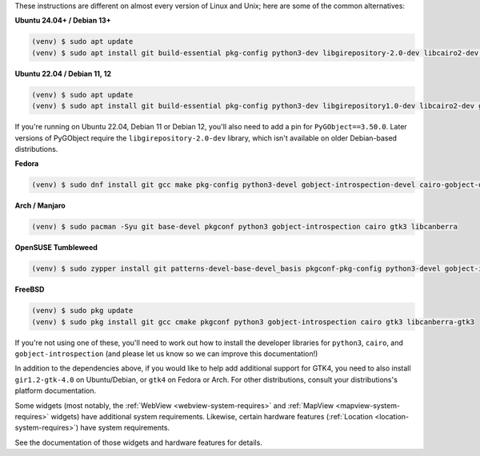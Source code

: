 These instructions are different on almost every version of Linux and Unix; here are
some of the common alternatives:

..
    The package list should be the same as in ci.yml, and the BeeWare tutorial
    (CI will also have WebView and other requirements)

**Ubuntu 24.04+ / Debian 13+**

.. code-block:: console

    (venv) $ sudo apt update
    (venv) $ sudo apt install git build-essential pkg-config python3-dev libgirepository-2.0-dev libcairo2-dev gir1.2-gtk-3.0 libcanberra-gtk3-module

**Ubuntu 22.04 / Debian 11, 12**

.. code-block:: console

    (venv) $ sudo apt update
    (venv) $ sudo apt install git build-essential pkg-config python3-dev libgirepository1.0-dev libcairo2-dev gir1.2-gtk-3.0 libcanberra-gtk3-module

If you're running on Ubuntu 22.04, Debian 11 or Debian 12, you'll also need to add a pin
for ``PyGObject==3.50.0``. Later versions of PyGObject require the
``libgirepository-2.0-dev`` library, which isn't available on older Debian-based
distributions.

**Fedora**

.. code-block:: console

    (venv) $ sudo dnf install git gcc make pkg-config python3-devel gobject-introspection-devel cairo-gobject-devel gtk3 libcanberra-gtk3

**Arch / Manjaro**

.. code-block:: console

    (venv) $ sudo pacman -Syu git base-devel pkgconf python3 gobject-introspection cairo gtk3 libcanberra

**OpenSUSE Tumbleweed**

.. code-block:: console

    (venv) $ sudo zypper install git patterns-devel-base-devel_basis pkgconf-pkg-config python3-devel gobject-introspection-devel cairo-devel gtk3 'typelib(Gtk)=3.0' libcanberra-gtk3-module

**FreeBSD**

.. code-block:: console

    (venv) $ sudo pkg update
    (venv) $ sudo pkg install git gcc cmake pkgconf python3 gobject-introspection cairo gtk3 libcanberra-gtk3

If you're not using one of these, you'll need to work out how to install the developer
libraries for ``python3``, ``cairo``, and ``gobject-introspection`` (and please let us
know so we can improve this documentation!)

In addition to the dependencies above, if you would like to help add additional support
for GTK4, you need to also install ``gir1.2-gtk-4.0`` on Ubuntu/Debian, or ``gtk4`` on
Fedora or Arch. For other distributions, consult your distributions's platform
documentation.

Some widgets (most notably, the :ref:`WebView <webview-system-requires>` and
:ref:`MapView <mapview-system-requires>` widgets) have additional system requirements.
Likewise, certain hardware features (:ref:`Location <location-system-requires>`) have
system requirements.

See the documentation of those widgets and hardware features for details.
